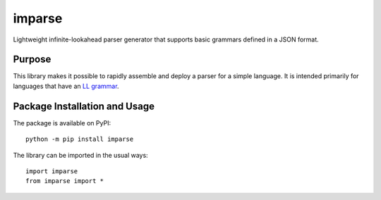 =======
imparse
=======

Lightweight infinite-lookahead parser generator that supports basic grammars defined in a JSON format.

.. image:: https://badge.fury.io/py/imparse.svg
   :target: https://badge.fury.io/py/imparse
   :alt: PyPI version and link.

Purpose
-------
This library makes it possible to rapidly assemble and deploy a parser for a simple language. It is intended primarily for languages that have an `LL grammar <https://en.wikipedia.org/wiki/LL_grammar>`_.

Package Installation and Usage
------------------------------
The package is available on PyPI::

    python -m pip install imparse

The library can be imported in the usual ways::

    import imparse
    from imparse import *
